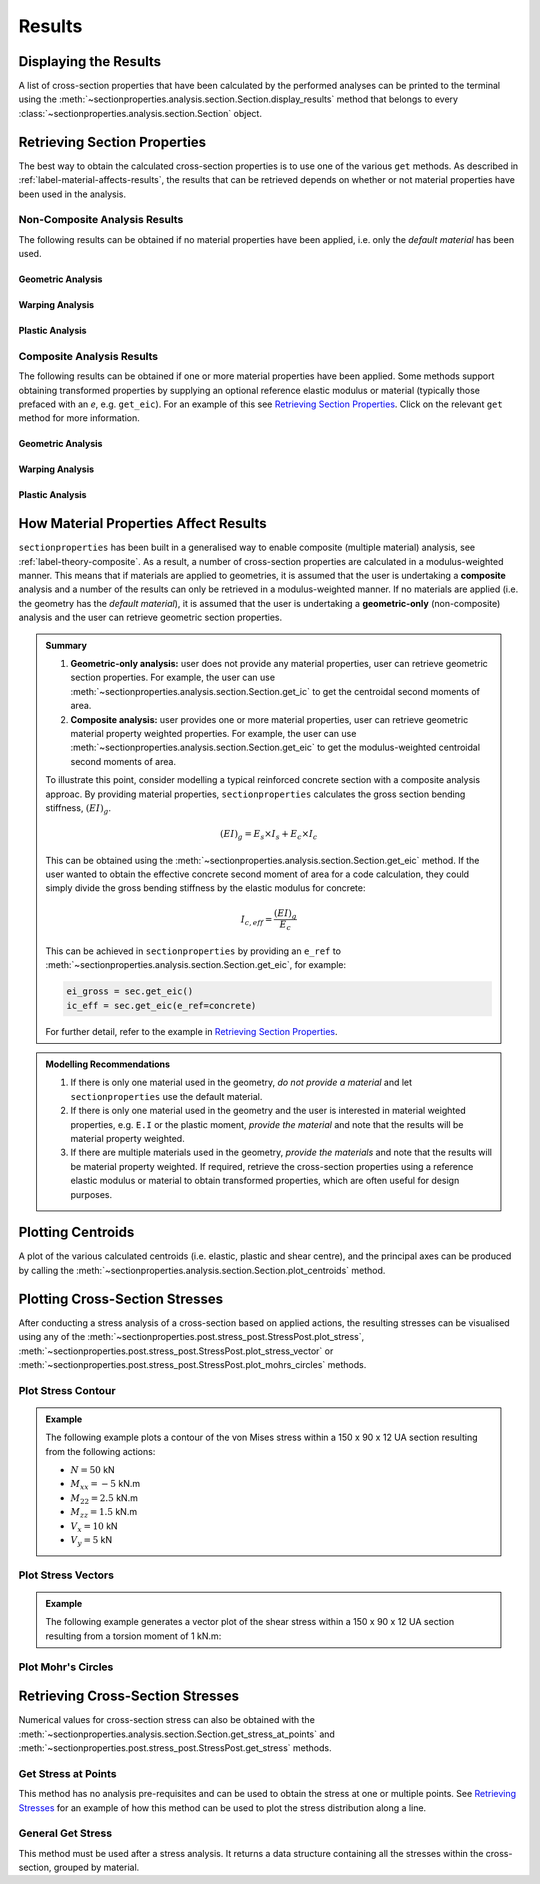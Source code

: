 Results
=======

Displaying the Results
----------------------

A list of cross-section properties that have been calculated by the performed analyses
can be printed to the terminal using the
:meth:`~sectionproperties.analysis.section.Section.display_results` method that belongs
to every  :class:`~sectionproperties.analysis.section.Section` object.

..  automethod:: sectionproperties.analysis.section.Section.display_results
    :noindex:

Retrieving Section Properties
-----------------------------

The best way to obtain the calculated cross-section properties is to use one of the
various ``get`` methods. As described in :ref:`label-material-affects-results`, the
results that can be retrieved depends on whether or not material properties have been
used in the analysis.

Non-Composite Analysis Results
^^^^^^^^^^^^^^^^^^^^^^^^^^^^^^

The following results can be obtained if no material properties have been applied, i.e.
only the *default material* has been used.

Geometric Analysis
""""""""""""""""""

.. autosummary::
    :nosignatures:

    ~sectionproperties.analysis.section.Section.get_area
    ~sectionproperties.analysis.section.Section.get_perimeter
    ~sectionproperties.analysis.section.Section.get_q
    ~sectionproperties.analysis.section.Section.get_ig
    ~sectionproperties.analysis.section.Section.get_c
    ~sectionproperties.analysis.section.Section.get_ic
    ~sectionproperties.analysis.section.Section.get_z
    ~sectionproperties.analysis.section.Section.get_rc
    ~sectionproperties.analysis.section.Section.get_ip
    ~sectionproperties.analysis.section.Section.get_phi
    ~sectionproperties.analysis.section.Section.get_zp
    ~sectionproperties.analysis.section.Section.get_rp

Warping Analysis
""""""""""""""""

.. autosummary::
    :nosignatures:

    ~sectionproperties.analysis.section.Section.get_j
    ~sectionproperties.analysis.section.Section.get_sc
    ~sectionproperties.analysis.section.Section.get_sc_p
    ~sectionproperties.analysis.section.Section.get_sc_t
    ~sectionproperties.analysis.section.Section.get_gamma
    ~sectionproperties.analysis.section.Section.get_as
    ~sectionproperties.analysis.section.Section.get_as_p
    ~sectionproperties.analysis.section.Section.get_beta
    ~sectionproperties.analysis.section.Section.get_beta_p

Plastic Analysis
""""""""""""""""

.. autosummary::
    :nosignatures:

    ~sectionproperties.analysis.section.Section.get_pc
    ~sectionproperties.analysis.section.Section.get_pc_p
    ~sectionproperties.analysis.section.Section.get_s
    ~sectionproperties.analysis.section.Section.get_sp
    ~sectionproperties.analysis.section.Section.get_sf
    ~sectionproperties.analysis.section.Section.get_sf_p

Composite Analysis Results
^^^^^^^^^^^^^^^^^^^^^^^^^^

The following results can be obtained if one or more material properties have been
applied. Some methods support obtaining transformed properties by supplying an optional
reference elastic modulus or material (typically those prefaced with an *e*, e.g.
``get_eic``). For an example of this see
`Retrieving Section Properties <../examples/results/get_results.ipynb>`_. Click on the
relevant ``get`` method for more information.

Geometric Analysis
""""""""""""""""""

.. autosummary::
    :nosignatures:

    ~sectionproperties.analysis.section.Section.get_area
    ~sectionproperties.analysis.section.Section.get_perimeter
    ~sectionproperties.analysis.section.Section.get_mass
    ~sectionproperties.analysis.section.Section.get_ea
    ~sectionproperties.analysis.section.Section.get_eq
    ~sectionproperties.analysis.section.Section.get_eig
    ~sectionproperties.analysis.section.Section.get_c
    ~sectionproperties.analysis.section.Section.get_eic
    ~sectionproperties.analysis.section.Section.get_ez
    ~sectionproperties.analysis.section.Section.get_rc
    ~sectionproperties.analysis.section.Section.get_eip
    ~sectionproperties.analysis.section.Section.get_phi
    ~sectionproperties.analysis.section.Section.get_ezp
    ~sectionproperties.analysis.section.Section.get_rp
    ~sectionproperties.analysis.section.Section.get_nu_eff
    ~sectionproperties.analysis.section.Section.get_e_eff
    ~sectionproperties.analysis.section.Section.get_g_eff

Warping Analysis
""""""""""""""""

.. autosummary::
    :nosignatures:

    ~sectionproperties.analysis.section.Section.get_ej
    ~sectionproperties.analysis.section.Section.get_sc
    ~sectionproperties.analysis.section.Section.get_sc_p
    ~sectionproperties.analysis.section.Section.get_sc_t
    ~sectionproperties.analysis.section.Section.get_egamma
    ~sectionproperties.analysis.section.Section.get_eas
    ~sectionproperties.analysis.section.Section.get_eas_p
    ~sectionproperties.analysis.section.Section.get_beta
    ~sectionproperties.analysis.section.Section.get_beta_p

Plastic Analysis
""""""""""""""""

.. autosummary::
    :nosignatures:

    ~sectionproperties.analysis.section.Section.get_pc
    ~sectionproperties.analysis.section.Section.get_pc_p
    ~sectionproperties.analysis.section.Section.get_mp
    ~sectionproperties.analysis.section.Section.get_mp_p

.. _label-material-affects-results:

How Material Properties Affect Results
--------------------------------------

``sectionproperties`` has been built in a generalised way to enable composite (multiple
material) analysis, see :ref:`label-theory-composite`. As a result, a number of
cross-section properties are calculated in a modulus-weighted manner. This means that
if materials are applied to geometries, it is assumed that the user is undertaking a
**composite** analysis and a number of the results can only be retrieved in a
modulus-weighted manner. If no materials are applied (i.e. the geometry has the
*default material*), it is assumed that the user is undertaking a **geometric-only**
(non-composite) analysis and the user can retrieve geometric section properties.

.. admonition:: Summary

    1. **Geometric-only analysis:** user does not provide any material properties,
       user can retrieve geometric section properties. For example, the user can use
       :meth:`~sectionproperties.analysis.section.Section.get_ic` to get the centroidal
       second moments of area.

    2. **Composite analysis:** user provides one or more material properties, user can
       retrieve geometric material property weighted properties. For example, the user
       can use :meth:`~sectionproperties.analysis.section.Section.get_eic` to get the
       modulus-weighted centroidal second moments of area.

    To illustrate this point, consider modelling a typical reinforced concrete section
    with a composite analysis approac. By providing material properties,
    ``sectionproperties`` calculates the gross section bending stiffness,
    :math:`(EI)_g`.

    .. math::
        (EI)_g = E_s \times I_s + E_c \times I_c

    This can be obtained using the
    :meth:`~sectionproperties.analysis.section.Section.get_eic` method. If the user
    wanted to obtain the effective concrete second moment of area for a code
    calculation, they could simply divide the gross bending stiffness by the elastic
    modulus for concrete:

    .. math::
        I_{c,eff} = \frac{(EI)_g}{E_c}

    This can be achieved in ``sectionproperties`` by providing an ``e_ref`` to
    :meth:`~sectionproperties.analysis.section.Section.get_eic`, for example:

    .. code-block:: python

        ei_gross = sec.get_eic()
        ic_eff = sec.get_eic(e_ref=concrete)

    For further detail, refer to the example in
    `Retrieving Section Properties <../examples/results/get_results.ipynb>`_.

.. admonition:: Modelling Recommendations
    :class: tip

    1. If there is only one material used in the geometry, *do not provide a material*
       and let ``sectionproperties`` use the default material.

    2. If there is only one material used in the geometry and the user is interested in
       material weighted properties, e.g. ``E.I`` or the plastic moment, *provide the
       material* and note that the results will be material property weighted.

    3. If there are multiple materials used in the geometry, *provide the materials* and
       note that the results will be material property weighted. If required, retrieve
       the cross-section properties using a reference elastic modulus or material to
       obtain transformed properties, which are often useful for design purposes.

Plotting Centroids
------------------

A plot of the various calculated centroids (i.e. elastic, plastic and shear centre), and
the principal axes can be produced by calling the
:meth:`~sectionproperties.analysis.section.Section.plot_centroids` method.

..  automethod:: sectionproperties.analysis.section.Section.plot_centroids
    :noindex:

Plotting Cross-Section Stresses
-------------------------------

After conducting a stress analysis of a cross-section based on applied actions, the
resulting stresses can be visualised using any of the
:meth:`~sectionproperties.post.stress_post.StressPost.plot_stress`,
:meth:`~sectionproperties.post.stress_post.StressPost.plot_stress_vector` or
:meth:`~sectionproperties.post.stress_post.StressPost.plot_mohrs_circles` methods.

Plot Stress Contour
^^^^^^^^^^^^^^^^^^^

..  automethod:: sectionproperties.post.stress_post.StressPost.plot_stress
    :noindex:

.. admonition:: Example

    The following example plots a contour of the von Mises stress within a 150 x 90 x 12
    UA section resulting from the following actions:

    - :math:`N = 50` kN
    - :math:`M_{xx} = -5` kN.m
    - :math:`M_{22} = 2.5` kN.m
    - :math:`M_{zz} = 1.5` kN.m
    - :math:`V_x = 10` kN
    - :math:`V_y = 5` kN

    .. plot::
        :include-source: True
        :caption: Contour plot of the von Mises stress

        from sectionproperties.pre.library import angle_section
        from sectionproperties.analysis import Section

        # create geometry, mesh and section
        geom = angle_section(d=150, b=90, t=12, r_r=10, r_t=5, n_r=8)
        geom.create_mesh(mesh_sizes=20)
        sec = Section(geometry=geom)

        # conduct analyses
        sec.calculate_geometric_properties()
        sec.calculate_warping_properties()
        stress = sec.calculate_stress(
            n=50e3, mxx=-5e6, m22=2.5e6, mzz=0.5e6, vx=10e3, vy=5e3
        )

        # plot stress contour
        stress.plot_stress(stress="vm", cmap="viridis", normalize=False)


Plot Stress Vectors
^^^^^^^^^^^^^^^^^^^

..  automethod:: sectionproperties.post.stress_post.StressPost.plot_stress_vector
    :noindex:

.. admonition:: Example

    The following example generates a vector plot of the shear stress within a 150 x 90
    x 12 UA section resulting from a torsion moment of 1 kN.m:

    .. plot::
        :include-source: True
        :caption: Contour plot of the von Mises stress

        from sectionproperties.pre.library import angle_section
        from sectionproperties.analysis import Section

        # create geometry, mesh and section
        geom = angle_section(d=150, b=90, t=12, r_r=10, r_t=5, n_r=8)
        geom.create_mesh(mesh_sizes=20)
        sec = Section(geometry=geom)

        # conduct analyses
        sec.calculate_geometric_properties()
        sec.calculate_warping_properties()
        stress = sec.calculate_stress(mzz=1e6)

        # plot stress contour
        stress.plot_stress_vector(stress="mzz_zxy", cmap="viridis", normalize=False)

Plot Mohr's Circles
^^^^^^^^^^^^^^^^^^^

..  automethod:: sectionproperties.post.stress_post.StressPost.plot_mohrs_circles
    :noindex:

Retrieving Cross-Section Stresses
---------------------------------

Numerical values for cross-section stress can also be obtained with the
:meth:`~sectionproperties.analysis.section.Section.get_stress_at_points` and
:meth:`~sectionproperties.post.stress_post.StressPost.get_stress` methods.

Get Stress at Points
^^^^^^^^^^^^^^^^^^^^

This method has no analysis pre-requisites and can be used to obtain the stress at one
or multiple points. See `Retrieving Stresses <../examples/results/get_stress.ipynb>`_
for an example of how this method can be used to plot the stress distribution along a
line.

..  automethod:: sectionproperties.analysis.section.Section.get_stress_at_points
    :noindex:

General Get Stress
^^^^^^^^^^^^^^^^^^

This method must be used after a stress analysis. It returns a data structure containing
all the stresses within the cross-section, grouped by material.

..  automethod:: sectionproperties.post.stress_post.StressPost.get_stress
    :noindex:
